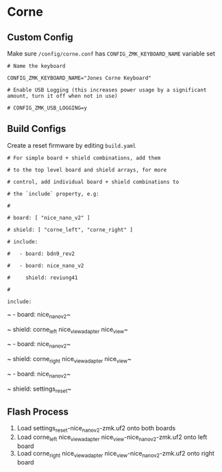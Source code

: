 * Corne

** Custom Config

Make sure ~/config/corne.conf~ has ~CONFIG_ZMK_KEYBOARD_NAME~ variable set

~# Name the keyboard~

~CONFIG_ZMK_KEYBOARD_NAME="Jones Corne Keyboard"~

~# Enable USB Logging (this increases power usage by a significant amount, turn it off when not in use)~

~# CONFIG_ZMK_USB_LOGGING=y~

** Build Configs

Create a reset firmware by editing ~build.yaml~

~# For simple board + shield combinations, add them~

~# to the top level board and shield arrays, for more~

~# control, add individual board + shield combinations to~

~# the `include` property, e.g:~

~#~

~# board: [ "nice_nano_v2" ]~

~# shield: [ "corne_left", "corne_right" ]~

~# include:~

~#   - board: bdn9_rev2~

~#   - board: nice_nano_v2~

~#     shield: reviung41~

~#~

~include:~

~  - board: nice_nano_v2~

~    shield: corne_left nice_view_adapter nice_view~

~  - board: nice_nano_v2~

~    shield: corne_right nice_view_adapter nice_view~

~  - board: nice_nano_v2~

~    shield: settings_reset~

   
** Flash Process

1. Load settings_reset-nice_nano_v2-zmk.uf2 onto both boards
2. Load corne_left nice_view_adapter nice_view-nice_nano_v2-zmk.uf2 onto left board
3. Load corne_right nice_view_adapter nice_view-nice_nano_v2-zmk.uf2 onto right board

